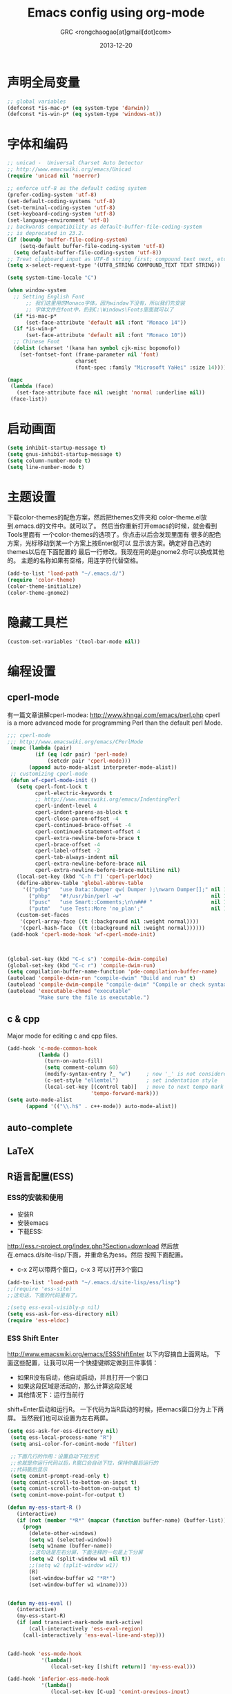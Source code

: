 # -*- mode: org; coding: utf-8 -*-
#+TITLE:Emacs config using org-mode
#+AUTHOR:GRC <rongchaogao[at]gmail[dot]com>
#+DATE: 2013-12-20

* 声明全局变量
#+begin_src emacs-lisp
  ;; global variables
  (defconst *is-mac-p* (eq system-type 'darwin))
  (defconst *is-win-p* (eq system-type 'windows-nt))
#+end_src

* 字体和编码
#+begin_src emacs-lisp
  ;; unicad -  Universal Charset Auto Detector
  ;; http://www.emacswiki.org/emacs/Unicad
  (require 'unicad nil 'noerror)
  
  ;; enforce utf-8 as the default coding system
  (prefer-coding-system 'utf-8)
  (set-default-coding-systems 'utf-8)
  (set-terminal-coding-system 'utf-8)
  (set-keyboard-coding-system 'utf-8)
  (set-language-environment 'utf-8)
  ;; backwards compatibility as default-buffer-file-coding-system
  ;; is deprecated in 23.2.
  (if (boundp 'buffer-file-coding-system)
      (setq-default buffer-file-coding-system 'utf-8)
    (setq default-buffer-file-coding-system 'utf-8))
  ;; Treat clipboard input as UTF-8 string first; compound text next, etc.
  (setq x-select-request-type '(UTF8_STRING COMPOUND_TEXT TEXT STRING))
  
  (setq system-time-locale "C")
  
  (when window-system
    ;; Setting English Font
		;; 我们这里用的Monaco字体，因为window下没有，所以我们先安装
		;; 字体文件在font中，扔到C:\Windows\Fonts里面就可以了
    (if *is-mac-p*
        (set-face-attribute 'default nil :font "Monaco 14"))
    (if *is-win-p*
        (set-face-attribute 'default nil :font "Monaco 10"))
    ;; Chinese Font
    (dolist (charset '(kana han symbol cjk-misc bopomofo))
      (set-fontset-font (frame-parameter nil 'font)
                        charset
                        (font-spec :family "Microsoft YaHei" :size 14))))
  
  (mapc
   (lambda (face)
     (set-face-attribute face nil :weight 'normal :underline nil))
   (face-list))
#+end_src

* 启动画面
#+BEGIN_SRC emacs-lisp
  (setq inhibit-startup-message t)
  (setq gnus-inhibit-startup-message t)
  (setq column-number-mode t)
  (setq line-number-mode t)
#+END_SRC

* 主题设置
下载color-themes的配色方案，然后把themes文件夹和
color--theme.el放到.emacs.d的文件中。就可以了。
然后当你重新打开emacs的时候，就会看到Tools里面有
一个color-themes的选项了。你点击以后会发现里面有
很多的配色方案，光标移动到某一个方案上按Enter就可以
显示该方案。确定好自己选的themes以后在下面配置的
最后一行修改。我现在用的是gnome2.你可以换成其他的。
主题的名称如果有空格，用连字符代替空格。
#+BEGIN_SRC emacs-lisp
  (add-to-list 'load-path "~/.emacs.d/")
  (require 'color-theme)
  (color-theme-initialize)
  (color-theme-gnome2)
  #+END_SRC
* 隐藏工具栏
#+BEGIN_SRC emacs-lisp
  (custom-set-variables '(tool-bar-mode nil))
#+END_SRC
* 编程设置
** cperl-mode
有一篇文章讲解cperl-modea: http://www.khngai.com/emacs/perl.php 
cperl is a more advanced mode for programming Perl than the default perl Mode.
#+BEGIN_SRC emacs-lisp
  ;;; cperl-mode
  ;;; http://www.emacswiki.org/emacs/CPerlMode
   (mapc (lambda (pair)
           (if (eq (cdr pair) 'perl-mode)
               (setcdr pair 'cperl-mode)))
         (append auto-mode-alist interpreter-mode-alist))
   ;; customizing cperl-mode
   (defun wf-cperl-mode-init ()
     (setq cperl-font-lock t
           cperl-electric-keywords t
           ;; http://www.emacswiki.org/emacs/IndentingPerl
           cperl-indent-level 4
           cperl-indent-parens-as-block t
           cperl-close-paren-offset -4
           cperl-continued-brace-offset -4
           cperl-continued-statement-offset 4
           cperl-extra-newline-before-brace t
           cperl-brace-offset -4
           cperl-label-offset -2
           cperl-tab-always-indent nil
           cperl-extra-newline-before-brace nil
           cperl-extra-newline-before-brace-multiline nil)
     (local-set-key (kbd "C-h f") 'cperl-perldoc)
     (define-abbrev-table 'global-abbrev-table
       '(("pdbg"   "use Data::Dumper qw( Dumper );\nwarn Dumper[];" nil 1)
         ("phbp"   "#!/usr/bin/perl -w"                             nil 1)
         ("pusc"   "use Smart::Comments;\n\n### "                   nil 1)
         ("putm"   "use Test::More 'no_plan';"                      nil 1)))
     (custom-set-faces
      '(cperl-array-face ((t (:background nil :weight normal))))
      '(cperl-hash-face  ((t (:background nil :weight normal))))))
   (add-hook 'cperl-mode-hook 'wf-cperl-mode-init)
  
  
  
  (global-set-key (kbd "C-c s") 'compile-dwim-compile)
  (global-set-key (kbd "C-c r") 'compile-dwim-run)
  (setq compilation-buffer-name-function 'pde-compilation-buffer-name)
  (autoload 'compile-dwim-run "compile-dwim" "Build and run" t)
  (autoload 'compile-dwim-compile "compile-dwim" "Compile or check syntax" t)
  (autoload 'executable-chmod "executable"
            "Make sure the file is executable.")
#+END_SRC
** c & cpp
Major mode for editing c and cpp files.
#+begin_src emacs-lisp
  (add-hook 'c-mode-common-hook
            (lambda ()
              (turn-on-auto-fill)
              (setq comment-column 60)
              (modify-syntax-entry ?_ "w")     ; now '_' is not considered a word-delimiter
              (c-set-style "ellemtel")         ; set indentation style
              (local-set-key [(control tab)]   ; move to next tempo mark
                             'tempo-forward-mark)))
  (setq auto-mode-alist
        (append '(("\\.h$" . c++-mode)) auto-mode-alist))
#+end_src
** auto-complete
** LaTeX
** R语言配置(ESS)
*** ESS的安装和使用
+ 安装R
+ 安装emacs
+ 下载ESS:
http://ess.r-project.org/index.php?Section=download
然后放在.emacs.d/site-lisp/下面，并重命名为ess。然后
按照下面配置。
+ c-x 2可以带两个窗口，c-x 3 可以打开3个窗口

#+BEGIN_SRC emacs-lisp
  (add-to-list 'load-path "~/.emacs.d/site-lisp/ess/lisp")
  ;;(require 'ess-site)
  ;;这句话，下面的代码里有了。
  
  ;(setq ess-eval-visibly-p nil)
  (setq ess-ask-for-ess-directory nil)
  (require 'ess-eldoc)
  
#+END_SRC
*** ESS Shift Enter
http://www.emacswiki.org/emacs/ESSShiftEnter
以下内容摘自上面网站。
下面这些配置，让我可以用一个快捷键绑定做到三件事情：
+ 如果R没有启动，他自动启动，并且打开一个窗口
+ 如果这段区域是活动的，那么计算这段区域
+ 其他情况下：运行当前行
shift+Enter启动和运行R。
一下代码为当R启动的时候，把emacs窗口分为上下两屏。
当然我们也可以设置为左右两屏。
#+BEGIN_SRC emacs-lisp
  (setq ess-ask-for-ess-directory nil)
   (setq ess-local-process-name "R")
   (setq ansi-color-for-comint-mode 'filter)
  
   ;;下面几行的作用：设置自动下拉方式
   ;;也就是你运行代码以后，R窗口会自动下拉，保持你最后运行的
   ;;代码能后显示
   (setq comint-prompt-read-only t)
   (setq comint-scroll-to-bottom-on-input t)
   (setq comint-scroll-to-bottom-on-output t)
   (setq comint-move-point-for-output t)
    
  (defun my-ess-start-R ()
     (interactive)
     (if (not (member "*R*" (mapcar (function buffer-name) (buffer-list))))
       (progn
         (delete-other-windows)
         (setq w1 (selected-window))
         (setq w1name (buffer-name))
         ;;这句话是左右分屏，下面注释的一句是上下分屏
         (setq w2 (split-window w1 nil t))
         ;;(setq w2 (split-window w1))
         (R)
         (set-window-buffer w2 "*R*")
         (set-window-buffer w1 w1name))))
    
    
  (defun my-ess-eval ()
     (interactive)
     (my-ess-start-R)
     (if (and transient-mark-mode mark-active)
         (call-interactively 'ess-eval-region)
       (call-interactively 'ess-eval-line-and-step)))
    
    
  (add-hook 'ess-mode-hook
             '(lambda()
                (local-set-key [(shift return)] 'my-ess-eval)))
  
  (add-hook 'inferior-ess-mode-hook
             '(lambda()
                (local-set-key [C-up] 'comint-previous-input)
                (local-set-key [C-down] 'comint-next-input)))
  
  
  ;;控制分屏
  (add-hook 'Rnw-mode-hook
            '(lambda()
               (local-set-key [(shift return)] 'my-ess-eval)))
  
  
   (require 'ess-site)
#+END_SRC
*** 切换左右屏和上下屏
我们在配置中设定了以后，但是可能会随着环境的变化
而需要临时的改变，所以我们通过下面的方法进行修改：
c-x 1这个命令会关闭左右窗口，然后重新shift+enter
这样打开的窗口和刚才的就不同了，换成不同于上面的另外
一种方式。
*** ESS快捷键总结
| c-c c-n     | 当前行       |
| c-c c-c     | 当前段       |
| c-c c-b     | 当前整个文件 |
| shift enter | 上面的作用   |
ESS 要求编辑以.R为结尾的文件。

*** R的自动补全插件:Autocomplete source for R
http://www.emacswiki.org/emacs/ac-R.el
下面文件以后，扔到上面的路径里,也就是/ess/lisp。
然后在配置中添加一行,然后添加一些内容使R能够自动补全双引号，
括号等。配置完成以后，要重启emacs生效。
#+BEGIN_SRC emacs-lisp
  (require 'ac-R)
  
  
  ;;http://www.emacswiki.org/emacs/ESSAutoParens
  ;; enable skeleton-pair insert globally
     (setq skeleton-pair t)
    ;;(setq skeleton-pair-on-word t)
     (global-set-key (kbd "(") 'skeleton-pair-insert-maybe)
     (global-set-key (kbd "[") 'skeleton-pair-insert-maybe)
     (global-set-key (kbd "{") 'skeleton-pair-insert-maybe)
     (global-set-key (kbd "\"") 'skeleton-pair-insert-maybe)
     (global-set-key (kbd "\'") 'skeleton-pair-insert-maybe)
     (global-set-key (kbd "\`") 'skeleton-pair-insert-maybe)
     ;;(global-set-key (kbd "<") 'skeleton-pair-insert-maybe)
#+END_SRC
*** 参数列表的显示
#+BEGIN_SRC emacs-lisp
  (define-key ess-mode-map [f2] 'ess-r-args-show)
  (define-key ess-mode-map [f3] 'ess-r-args-insert)
  (define-key inferior-ess-mode-map [f2] 'ess-r-args-show)
  (define-key inferior-ess-mode-map [f3] 'ess-r-args-insert)
#+END_SRC
*** debug
#+BEGIN_SRC emacs-lisp
  (require 'ess-tracebug)
#+END_SRC
* org-mode
Org mode is for keeping notes, maintaining TODO lists, planning projects, and authoring documents with a fast and effective plain-text system.
#+begin_src emacs-lisp
  (require 'org)
  (require 'remember)
  (require 'org-mouse)
  
  ;; I want files with the extension ".org" to open in org-mode.
  (add-to-list 'auto-mode-alist
               '("\\.\\(org\\|org_archive\\|txt\\)$" . org-mode))
  
  ;; Some basic keybindings.
  (global-set-key "\C-cl" 'org-store-link)
  (global-set-key "\C-ca" 'org-agenda)
  (global-set-key "\C-cr" 'org-remember)
  
  ;; a basic set of keywords to start out
  (setq org-todo-keywords
        '((sequence "TODO(t)" "STRT(s)" "|" "DONE(d)")
          (sequencep "WAIT(w@/!)" "|" "CANL(c@/!)")))
  
  (setq org-todo-keyword-faces
        '(("TODO" :foreground "red" :weight bold)
          ("DONE" :foreground "forest green" :weight bold)
          ("WAIT" :foreground "orange" :weight bold)
          ("CANL" :foreground "forest green" :weight bold)))
  
  ;; I use org's tag feature to implement contexts.
  (setq org-tag-alist '(("OFFICE"  . ?o)
                        ("HOME"    . ?h)
                        ("SERVER"  . ?s)
                        ("PROJECT" . ?p)))
  
  ;; I put the archive in a separate file, because the gtd file will
  ;; probably already get pretty big just with current tasks.
  (setq org-archive-location "%s_archive::")
  
  (defun org-summary-todo (n-done n-not-done)
    "Switch entry to DONE when all subentries are done, to TODO otherwise."
    (let (org-log-done org-log-states)   ; turn off logging
      (org-todo (if (= n-not-done 0) "DONE" "TODO"))))
  (add-hook 'org-after-todo-statistics-hook 'org-summary-todo)
  
#+end_src
